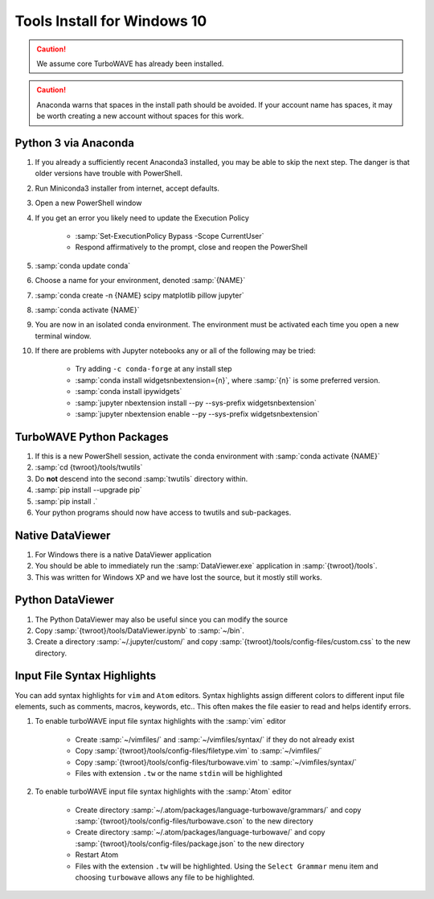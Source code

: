 Tools Install for Windows 10
============================

.. caution::

	We assume core TurboWAVE has already been installed.

.. caution::

	Anaconda warns that spaces in the install path should be avoided. If your account name has spaces, it may be worth creating a new account without spaces for this work.

Python 3 via Anaconda
---------------------

#. If you already a sufficiently recent Anaconda3 installed, you may be able to skip the next step.  The danger is that older versions have trouble with PowerShell.
#. Run Miniconda3 installer from internet, accept defaults.
#. Open a new PowerShell window
#. If you get an error you likely need to update the Execution Policy

	* :samp:`Set-ExecutionPolicy Bypass -Scope CurrentUser`
	* Respond affirmatively to the prompt, close and reopen the PowerShell

#. :samp:`conda update conda`
#. Choose a name for your environment, denoted :samp:`{NAME}`
#. :samp:`conda create -n {NAME} scipy matplotlib pillow jupyter`
#. :samp:`conda activate {NAME}`
#. You are now in an isolated conda environment.  The environment must be activated each time you open a new terminal window.
#. If there are problems with Jupyter notebooks any or all of the following may be tried:

	* Try adding ``-c conda-forge`` at any install step
	* :samp:`conda install widgetsnbextension={n}`, where :samp:`{n}` is some preferred version.
	* :samp:`conda install ipywidgets`
	* :samp:`jupyter nbextension install --py --sys-prefix widgetsnbextension`
	* :samp:`jupyter nbextension enable --py --sys-prefix widgetsnbextension`


TurboWAVE Python Packages
-------------------------

#. If this is a new PowerShell session, activate the conda environment with :samp:`conda activate {NAME}`
#. :samp:`cd {twroot}/tools/twutils`
#. Do **not** descend into the second :samp:`twutils` directory within.
#. :samp:`pip install --upgrade pip`
#. :samp:`pip install .`
#. Your python programs should now have access to twutils and sub-packages.

Native DataViewer
-----------------

#. For Windows there is a native DataViewer application
#. You should be able to immediately run the :samp:`DataViewer.exe` application in :samp:`{twroot}/tools`.
#. This was written for Windows XP and we have lost the source, but it mostly still works.

Python DataViewer
-----------------

#. The Python DataViewer may also be useful since you can modify the source
#. Copy :samp:`{twroot}/tools/DataViewer.ipynb` to :samp:`~/bin`.
#. Create a directory :samp:`~/.jupyter/custom/` and copy :samp:`{twroot}/tools/config-files/custom.css` to the new directory.

Input File Syntax Highlights
----------------------------

You can add syntax highlights for ``vim`` and ``Atom`` editors.  Syntax highlights assign different colors to different input file elements, such as comments, macros, keywords, etc..  This often makes the file easier to read and helps identify errors.

#. To enable turboWAVE input file syntax highlights with the :samp:`vim` editor

	* Create :samp:`~/vimfiles/` and :samp:`~/vimfiles/syntax/` if they do not already exist
	* Copy :samp:`{twroot}/tools/config-files/filetype.vim` to :samp:`~/vimfiles/`
	* Copy :samp:`{twroot}/tools/config-files/turbowave.vim` to :samp:`~/vimfiles/syntax/`
	* Files with extension ``.tw`` or the name ``stdin`` will be highlighted

#. To enable turboWAVE input file syntax highlights with the :samp:`Atom` editor

	* Create directory :samp:`~/.atom/packages/language-turbowave/grammars/` and copy :samp:`{twroot}/tools/config-files/turbowave.cson` to the new directory
	* Create directory :samp:`~/.atom/packages/language-turbowave/` and copy :samp:`{twroot}/tools/config-files/package.json` to the new directory
	* Restart Atom
	* Files with the extension ``.tw`` will be highlighted.  Using the ``Select Grammar`` menu item and choosing ``turbowave`` allows any file to be highlighted.
